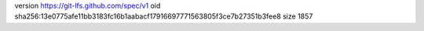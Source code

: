 version https://git-lfs.github.com/spec/v1
oid sha256:13e0775afe11bb3183fc16b1aabacf17916697771563805f3ce7b27351b3fee8
size 1857
